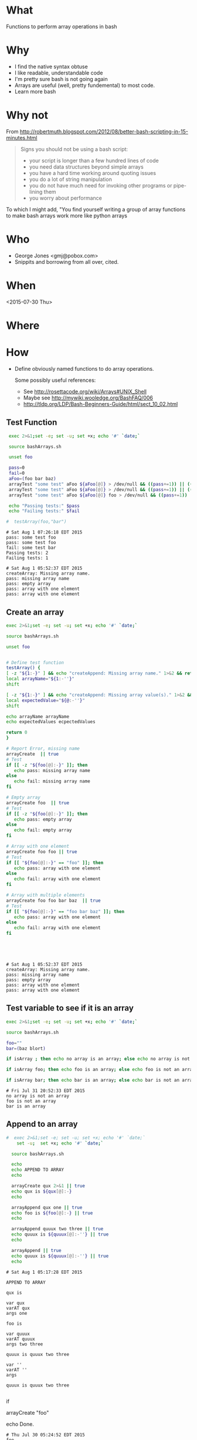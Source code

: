 * What
  Functions to perform array operations in bash
* Why
  - I find the native syntax obtuse
  - I like readable, understandable code
  - I'm pretty sure bash is not going again
  - Arrays are useful (well, pretty fundemental) to most code.
  - Learn more bash

* Why not

  From http://robertmuth.blogspot.com/2012/08/better-bash-scripting-in-15-minutes.html

  #+begin_quote
  Signs you should not be using a bash script:
  - your script is longer than a few hundred lines of code
  - you need data structures beyond simple arrays
  - you have a hard time working around quoting issues
  - you do a lot of string manipulation
  - you do not have much need for invoking other programs or pipe-lining them
  - you worry about performance
  #+end_quote

  To which I might add, "You find yourself writing a group of array
  functions to make bash arrays work more like python arrays
  
* Who
  - George Jones <gmj@pobox.com> 
  - Snippits and borrowing from all over, cited.

* When
  <2015-07-30 Thu>

* Where  

* How

  - Define obviously named functions to do array operations.

    Some possibly useful references:
    - See http://rosettacode.org/wiki/Arrays#UNIX_Shell
    - Maybe see http://mywiki.wooledge.org/BashFAQ/006
    - http://tldp.org/LDP/Bash-Beginners-Guide/html/sect_10_02.html

** Test Function
  #+name: testFunction
  #+begin_src sh  :results output :exports both
  exec 2>&1;set -e; set -u; set +x; echo '#' `date;`

  source bashArrays.sh

  unset foo

  pass=0
  fail=0
  aFoo=(foo bar baz)
  arrayTest "some test" aFoo ${aFoo[@]} > /dev/null && ((pass+=1)) || ((fail+=1))
  arrayTest "some test" aFoo ${aFoo[@]} > /dev/null && ((pass+=1)) || ((fail+=1))
  arrayTest "some test" aFoo ${aFoo[@]} foo > /dev/null && ((pass+=1)) || ((fail+=1))

  echo "Passing tests:" $pass
  echo "Failing tests:" $fail

 #  testArray(foo,"bar")
 
  #+end_src

  #+RESULTS[83c44d9a9e6d4af2e8fcba0e71c789ed99829785]: testFunction
  : # Sat Aug 1 07:26:18 EDT 2015
  : pass: some test foo
  : pass: some test foo
  : fail: some test bar
  : Passing tests: 2
  : Failing tests: 1



 

  #+RESULTS[fd2501c77db7e99be455f8acb49777a73a21cfc9]: arrayCreate
  : # Sat Aug 1 05:52:37 EDT 2015
  : createArray: Missing array name.
  : pass: missing array name
  : pass: empty array
  : pass: array with one element
  : pass: array with one element


** Create an array
  #+name: arrayCreate
  #+begin_src sh  :results output :exports both
  exec 2>&1;set -e; set -u; set +x; echo '#' `date;`

  source bashArrays.sh

  unset foo
  

  # Define test function
  testArray() {
  [ -z "${1:-}" ] && echo "createAppend: Missing array name." 1>&2 && return 1
  local arrayName="${1:-''}"
  shift

  [ -z "${1:-}" ] && echo "createAppend: Missing array value(s)." 1>&2 && return 1
  local expectedValue="${@:-''}"
  shift

  echo arrayName arrayName
  echo expectedValues ecpectedValues

  return 0
  }

  # Report Error, missing name
  arrayCreate  || true
  # Test
  if [[ -z "${foo[@]:-}" ]]; then
     echo pass: missing array name
  else
     echo fail: missing array name
  fi

  # Empty array
  arrayCreate foo  || true
  # Test
  if [[ -z "${foo[@]:-}" ]]; then
     echo pass: empty array
  else
     echo fail: empty array
  fi

  # Array with one element
  arrayCreate foo foo || true
  # Test
  if [[ "${foo[@]:-}" == "foo" ]]; then
     echo pass: array with one element
  else
     echo fail: array with one element
  fi

  # Array with multiple elements
  arrayCreate foo foo bar baz  || true
  # Test
  if [[ "${foo[@]:-}" == "foo bar baz" ]]; then
     echo pass: array with one element
  else
     echo fail: array with one element
  fi





  #+end_src

  #+RESULTS[fd2501c77db7e99be455f8acb49777a73a21cfc9]: arrayCreate
  : # Sat Aug 1 05:52:37 EDT 2015
  : createArray: Missing array name.
  : pass: missing array name
  : pass: empty array
  : pass: array with one element
  : pass: array with one element


** Test variable to see if it is an array
  #+begin_src sh  :results output :exports both
  exec 2>&1;set -e; set -u; set +x; echo '#' `date;`

  source bashArrays.sh

  foo=""
  bar=(baz blort)

  if isArray ; then echo no array is an array; else echo no array is not an array; fi

  if isArray foo; then echo foo is an array; else echo foo is not an array; fi

  if isArray bar; then echo bar is an array; else echo bar is not an array; fi
  #+end_src

  #+RESULTS[62ae659f880fec698cc070a34268151cd9073068]:
  : # Fri Jul 31 20:52:33 EDT 2015
  : no array is not an array
  : foo is not an array
  : bar is an array



** Append to an array
  #+name: arrayAppend
  #+begin_src sh  :results output :exports both
#  exec 2>&1;set -e; set -u; set +x; echo '#' `date;`
    set -u;  set +x; echo '#' `date;`

  source bashArrays.sh
  
  echo 
  echo APPEND TO ARRAY
  echo 

  arrayCreate qux 2>&1 || true
  echo qux is ${qux[@]:-}
  echo
 
  arrayAppend qux one || true
  echo foo is ${foo[@]:-} || true
  echo
  
  arrayAppend quuux two three || true
  echo quuux is ${quuux[@]:-''} || true
  echo

  arrayAppend || true
  echo quuux is ${quuux[@]:-''} || true
  echo
   
  #+end_src

  #+RESULTS[3b226b7885ea7df8a79d2588a334b312e382a80a]: arrayAppend
  #+begin_example
  # Sat Aug 1 05:17:28 EDT 2015

  APPEND TO ARRAY

  qux is

  var qux
  varAT qux
  args one

  foo is

  var quuux
  varAT quuux
  args two three

  quuux is quuux two three

  var ''
  varAT ''
  args

  quuux is quuux two three

#+end_example




 


  #
  # Prepend to an array
  #

  #
  # test if array contains an element
  # http://stackoverflow.com/questions/3685970/check-if-an-array-contains-a-value

  if 

  #
  # Remove element form an array
  #

  #
  # Split to create an array
  #

  #
  # Join array to create string
  #

  #
  # Delete an array
  #

  #
  # Test
  #

  arrayCreate "foo"

  echo Done.
  #+end_src

  #+RESULTS:
  : # Thu Jul 30 05:24:52 EDT 2015
  : foo
  : Done.



 
